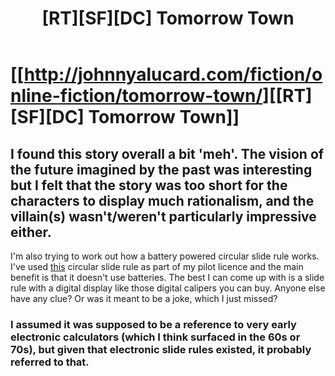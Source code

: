 #+TITLE: [RT][SF][DC] Tomorrow Town

* [[http://johnnyalucard.com/fiction/online-fiction/tomorrow-town/][[RT][SF][DC] Tomorrow Town]]
:PROPERTIES:
:Author: PeridexisErrant
:Score: 1
:DateUnix: 1412078192.0
:DateShort: 2014-Sep-30
:END:

** I found this story overall a bit 'meh'. The vision of the future imagined by the past was interesting but I felt that the story was too short for the characters to display much rationalism, and the villain(s) wasn't/weren't particularly impressive either.

I'm also trying to work out how a battery powered circular slide rule works. I've used [[http://en.wikipedia.org/wiki/E6B][this]] circular slide rule as part of my pilot licence and the main benefit is that it doesn't use batteries. The best I can come up with is a slide rule with a digital display like those digital calipers you can buy. Anyone else have any clue? Or was it meant to be a joke, which I just missed?
:PROPERTIES:
:Author: duffmancd
:Score: 1
:DateUnix: 1412127670.0
:DateShort: 2014-Oct-01
:END:

*** I assumed it was supposed to be a reference to very early electronic calculators (which I think surfaced in the 60s or 70s), but given that electronic slide rules existed, it probably referred to that.
:PROPERTIES:
:Author: blazinghand
:Score: 1
:DateUnix: 1412188471.0
:DateShort: 2014-Oct-01
:END:
